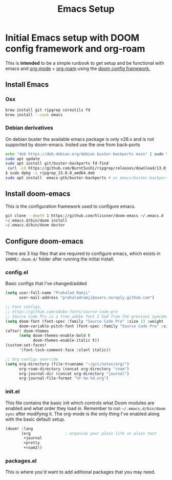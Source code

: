 :PROPERTIES:
:ID:       5cb533a1-9a04-4fbb-bdbc-9ef959c268bf
:END:
#+title: Emacs Setup
#+tags: "emacs setup" "org-mode setup" "org-roam setup"

* Initial Emacs setup with DOOM config framework and org-roam
This is *intended* to be a simple runbook to get setup and be functional with emacs and [[https://orgmode.org/][org-mode]] + [[https://www.orgroam.com/][org-roam]] using the [[https://github.com/hlissner/doom-emacs][doom config framework.]]

** Install Emacs
*** Osx
#+begin_src sh
brew install git ripgrep coreutils fd
brew install --cask emacs
#+end_src

*** Debian derivatives
On debian buster the available emacs package is only v26.x and is not supported by doom-emacs. Insted use the one from back-ports
#+begin_src sh
echo "deb https://deb.debian.org/debian buster-backports main" | sudo tee -a /etc/apt/sources.list
sudo apt update
sudo apt install git/buster-backports fd-find
 curl -LO https://github.com/BurntSushi/ripgrep/releases/download/13.0.0/ripgrep_13.0.0_amd64.deb
$ sudo dpkg -i ripgrep_13.0.0_amd64.deb
sudo apt install  emacs-gtk/buster-backports # or emacs/buster-backports for only terminal version.
#+end_src

** Install doom-emacs
This is the configuration framework used to configure emacs.
#+begin_src sh
git clone --depth 1 https://github.com/hlissner/doom-emacs ~/.emacs.d
~/.emacs.d/bin/doom install
~/.emacs.d/bin/doom doctor
#+end_src

** Configure doom-emacs
There are 3 lisp files that are required to configure emacs, which exists in =$HOME/.doom.d/= folder after running the initial install.
*** config.el
Basic configs that I've changed/added
#+begin_src lisp
(setq user-full-name "Prahalad Ramji"
      user-mail-address "prahaladramji@users.noreply.github.com")

;; Font configs,
;; https://github.com/adobe-fonts/source-code-pro
;; Source Code Pro is a free adobe font I had from the previous spacemacs setup.
(setq doom-font (font-spec :family "Source Code Pro" :size 13 :weight 'medium)
      doom-variable-pitch-font (font-spec :family "Source Code Pro" :size 13))
(after! doom-themes
      (setq doom-themes-enable-bold t
            doom-themes-enable-italic t))
(custom-set-faces!
      '(font-lock-comment-face :slant italic))

;; Org configs override
(setq org-directory (file-truename "~/git/notes/org/")
      org-roam-directory (concat org-directory "roam")
      org-journal-dir (concat org-directory "journal")
      org-journal-file-format "%Y-%m-%d.org")
#+end_src

*** init.el
This file contains the basic init which controls what Doom modules are enabled and what order they load in.
Remember to run =~/.emacs.d/bin/doom sync= after modifying it.
The org-mode is the only thing I've enabled along with the basic default setup.
#+begin_src lisp
(doom! :lang
       (org               ; organize your plain life in plain text
        +journal
        +pretty
        +roam2))
#+end_src

*** packages.el
This is where you'd want to add aditional packages that you may need.
